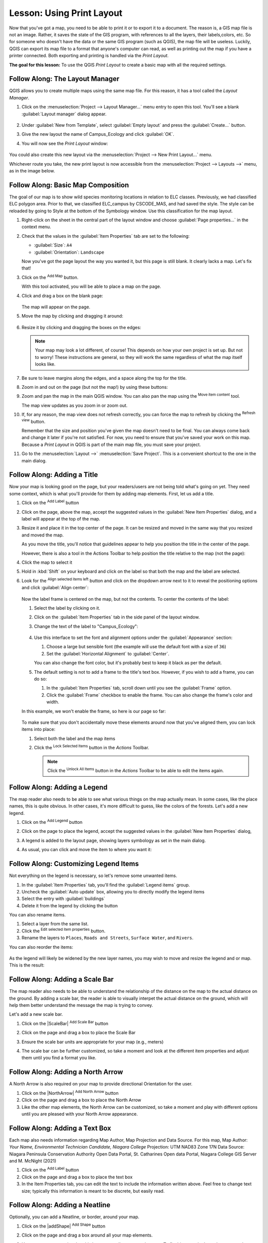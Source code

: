 |LS| Using Print Layout
======================================================================

Now that you've got a map, you need to be able to print it or to
export it to a document.
The reason is, a GIS map file is not an image. Rather, it saves the
state of the GIS program, with references to all the layers, their
labels,colors, etc.
So for someone who doesn't have the data or the same GIS program
(such as QGIS), the map file will be useless.
Luckily, QGIS can export its map file to a format that anyone's
computer can read, as well as printing out the map if you have a
printer connected.
Both exporting and printing is handled via the *Print Layout*.

**The goal for this lesson:** To use the QGIS *Print Layout* to create
a basic map with all the required settings.

|basic| |FA| The Layout Manager
----------------------------------------------------------------------

QGIS allows you to create multiple maps using the same map file.
For this reason, it has a tool called the *Layout Manager*.

#. Click on the :menuselection:`Project --> Layout Manager...` menu
   entry to open this tool.
   You'll see a blank :guilabel:`Layout manager` dialog appear.

   .. figure:: img/layout_manager_dialog.png
      :align: center

#. Under :guilabel:`New from Template`, select
   :guilabel:`Empty layout` and press the :guilabel:`Create...` button.
#. Give the new layout the name of Campus_Ecology and
   click :guilabel:`OK`.
#. You will now see the *Print Layout* window:

   .. figure:: img/map_composer_layout.png
      :align: center
   
You could also create this new layout via the
:menuselection:`Project --> New Print Layout...` menu.

Whichever route you take, the new print layout is now accessible from
the :menuselection:`Project --> Layouts -->` menu, as in the image below.

.. figure:: img/print_composer_menu.png
   :align: center


|basic| |FA| Basic Map Composition
----------------------------------------------------------------------

The goal of our map is to show wild species monitoring locations in relation
to ELC classes.  Previously, we had classified ELC polygon area.  Prior to that,
we classified ELC_campus by CSCODE_MAS, and had saved the style.  The style can
be reloaded by going to Style at the bottom of the Symbology window. Use this
classification for the map layout.

#. Right-click on the sheet in the central part of the layout window
   and choose :guilabel:`Page properties...` in the context menu.
#. Check that the values in the :guilabel:`Item Properties` tab are
   set to the following:

   * :guilabel:`Size`: ``A4``
   * :guilabel:`Orientation`: ``Landscape``

   Now you've got the page layout the way you wanted it, but this
   page is still blank.
   It clearly lacks a map. Let's fix that!

#. Click on the |addMap| :sup:`Add Map` button.

   With this tool activated, you will be able to place a map on the
   page.

#. Click and drag a box on the blank page:

   .. figure:: img/drag_add_map.png
      :align: center

   The map will appear on the page.

#. Move the map by clicking and dragging it around:

   .. figure:: img/move_map.png
      :align: center

#. Resize it by clicking and dragging the boxes on the edges:

   .. figure:: img/resize_map.png
      :align: center

   .. note::  Your map may look a lot different, of course!
      This depends on how your own project is set up.
      But not to worry! These instructions are general, so they will
      work the same regardless of what the map itself looks like.

#. Be sure to leave margins along the edges, and a space along the
   top for the title.

#. Zoom in and out on the page (but not the map!) by using these
   buttons:

   |zoomFullExtent| |zoomIn| |zoomOut|

#. Zoom and pan the map in the main QGIS window.
   You can also pan the map using the |moveItemContent|
   :sup:`Move item content` tool.

   The map view updates as you zoom in or zoom out.
#. If, for any reason, the map view does not refresh correctly,
   you can force the map to refresh by clicking the
   |refresh| :sup:`Refresh view` button.

   Remember that the size and position you've given the map doesn't
   need to be final.
   You can always come back and change it later if you're not
   satisfied.
   For now, you need to ensure that you've saved your work on this
   map.
   Because a *Print Layout* in QGIS is part of the main map file,
   you must save your project.

#. Go to the :menuselection:`Layout -->` |fileSave|
   :menuselection:`Save Project`.
   This is a convenient shortcut to the one in the main dialog.

|basic| |FA| Adding a Title
----------------------------------------------------------------------

Now your map is looking good on the page, but your readers/users are
not being told what's going on yet.
They need some context, which is what you'll provide for them by
adding map elements.
First, let us add a title.

#. Click on the |label| :sup:`Add Label` button
#. Click on the page, above the map, accept the suggested values in
   the :guilabel:`New Item Properties` dialog, and a label will
   appear at the top of the map.
#. Resize it and place it in the top center of the page.
   It can be resized and moved in the same way that you resized and
   moved the map.

   As you move the title, you'll notice that guidelines appear to
   help you position the title in the center of the page.

   However, there is also a tool in the Actions Toolbar to help
   position the title relative to the map (not the page):

   |alignLeft|

#. Click the map to select it
#. Hold in :kbd:`Shift` on your keyboard and click on the label so
   that both the map and the label are selected.
#. Look for the |alignLeft| :sup:`Align selected items left` button
   and click on the dropdown arrow next to it to reveal the
   positioning options and click |alignHCenter|
   :guilabel:`Align center`:

   .. figure:: img/align_center_dropdown.png
      :align: center

   Now the label frame is centered on the map, but not the contents.
   To center the contents of the label:

   #. Select the label by clicking on it.
   #. Click on the :guilabel:`Item Properties` tab in the side panel
      of the layout window.
   #. Change the text of the label to "Campus_Ecology":

      .. figure:: img/title_font_alignment.png
         :align: center

   #. Use this interface to set the font and alignment options
      under the :guilabel:`Appearance` section:

      #. Choose a large but sensible font (the example will use the
         default font with a size of ``36``)
      #. Set the :guilabel:`Horizontal Alignment` to :guilabel:`Center`.

      You can also change the font color, but it's probably best to
      keep it black as per the default.

   #. The default setting is not to add a frame to the title's text box.
      However, if you wish to add a frame, you can do so:

      #. In the :guilabel:`Item Properties` tab, scroll down until you
         see the :guilabel:`Frame` option.
      #. Click the :guilabel:`Frame` checkbox to enable the frame.
         You can also change the frame's color and width.

   In this example, we won't enable the frame, so here is our page so
   far:

   .. figure:: img/page_so_far.png
      :align: center

   To make sure that you don't accidentally move these elements
   around now that you've aligned them, you can lock items into place:

   #. Select both the label and the map items
   #. Click the |lockItems| :sup:`Lock Selected Items` button in
      the *Actions* Toolbar.

      .. note:: Click the |unlockAll| :sup:`Unlock All Items` button
       in the *Actions* Toolbar to be able to edit the items again.


|basic| |FA| Adding a Legend
----------------------------------------------------------------------

The map reader also needs to be able to see what various things on
the map actually mean.
In some cases, like the place names, this is quite obvious.
In other cases, it's more difficult to guess, like the colors of the
forests.
Let's add a new legend.

#. Click on the |addLegend| :sup:`Add Legend` button
#. Click on the page to place the legend, accept the suggested values
   in the :guilabel:`New Item Properties` dialog,
#. A legend is added to the layout page, showing layers symbology
   as set in the main dialog.
#. As usual, you can click and move the item to where you want it:

   .. figure:: img/legend_added.png
      :align: center
      :width: 100%

|moderate| |FA| Customizing Legend Items
----------------------------------------------------------------------

Not everything on the legend is necessary, so let's remove some
unwanted items.

#. In the :guilabel:`Item Properties` tab, you'll find the
   :guilabel:`Legend items` group.
#. Uncheck the |unchecked| :guilabel:`Auto update` box, allowing you
   to directly modify the legend items
#. Select the entry with :guilabel:`buildings`
#. Delete it from the legend by clicking the |signMinus| button

You can also rename items.

#. Select a layer from the same list.
#. Click the |symbologyEdit| :sup:`Edit selected item properties` button.
#. Rename the layers to ``Places``, ``Roads and Streets``,
   ``Surface Water``, and ``Rivers``.

You can also reorder the items:

.. figure:: img/categories_reordered.png
   :align: center
   :width: 100%

As the legend will likely be widened by the new layer names, you may
wish to move and resize the legend and or map.
This is the result:

.. figure:: img/map_composer_result.png
   :align: center
   :width: 100%

|basic| |FA| Adding a Scale Bar
----------------------------------------------------------------------

The map reader also needs to be able to understand the relationship of the 
distance on the map to the actual distance on the ground.  By adding a
scale bar, the reader is able to visually interpet the actual distance on
the ground, which will help them better understand the message the map is trying
to convey.

Let's add a new scale bar.

#. Click on the |ScaleBar| :sup:`Add Scale Bar` button
#. Click on the page and drag a box to place the Scale Bar
#. Ensure the scale bar units are appropriate for your map (e.g., meters)
#. The scale bar can be further customized, so take a moment and look at the
   different item properties and adjust them until you find a format you like.

   .. figure:: img/legend_added.png
      :align: center
      :width: 100%

|basic| |FA| Adding a North Arrow
----------------------------------------------------------------------

A North Arrow is also required on your map to provide directional Orientation
for the user.

#. Click on the |NorthArrow| :sup:`Add North Arrow` button
#. Click on the page and drag a box to place the North Arrow
#. Like the other map elements, the North Arrow can be customized, so take a
   moment and play with different options until you are pleased with your North
   Arrow appearance.

|basic| |FA| Adding a Text Box
----------------------------------------------------------------------

Each map also needs information regarding Map Author, Map Projection and Data
Source.  For this map, 
Map Author: *Your Name, Environmental Technician Candidate, Niagara College*
Projection: UTM NAD83 Zone 17N
Data Source: Niagara Peninsula Conservation Authority Open Data Portal, 
St. Catharines Open data Portal, Niagara College GIS Server and M. McNight (2021) 

#. Click on the |Label| :sup:`Add Label` button
#. Click on the page and drag a box to place the text box
#. In the Item Properties tab, you can edit the text to include the information
   written above.  Feel free to change text size; typically this information is
   meant to be discrete, but easily read.

|basic| |FA| Adding a Neatline
----------------------------------------------------------------------

Optionally, you can add a Neatline, or border, around your map. 

#. Click on the |addShape| :sup:`Add Shape` button
#. Click on the page and drag a box around all your map elements.
#. However, you may notice that this box covers all your map elements. To fix
   this go to the Items browser on the right side of the window.

   .. figure:: img/map_composer_MapItems.png
      :align: center
      :width: 100%

   Items can be reorganized by dragging them up or down. Drag the new rectangle
   to the bottom of the list.

|basic| |FA| Exporting Your Map
----------------------------------------------------------------------

.. note::  Did you remember to save your work often?

Finally the map is ready for export! Take a good look at your map and ask yourself,
Is the initial question asked being answered? The initial question was:

Where are the wild species monitoring projects located on campus in relation to
different ecosystems?

Make sure your map is tidy, organized and logically presented so the user immediately
understands what they are looking at. If you feel all these factors are met, it is
time to export the map.

You'll see the export buttons near the top left corner of the layout window:

* |filePrint| :sup:`Print Layout`: interfaces with a printer.
  Since the printer options will differ depending on the model of
  printer that you're working with, it's probably better to consult the
  printer manual or a general guide to printing for more information on
  this topic.

  The other buttons allow you to export the map page to a file.
* |saveMapAsImage| :sup:`Export as Image`: gives you a selection
  of various common image formats to choose from.
  This is probably the simplest option, but the image it creates is
  "dead" and difficult to edit.
* |saveAsSVG| :sup:`Export as SVG`: If you're sending the map to a
  cartographer (who may want to edit the map for publication),
  it's best to export as an SVG. SVG stands for "Scalable Vector Graphic",
  and can be imported to programs like `Inkscape <https://inkscape.org/>`_
  or other vector image editing software.
* |saveAsPDF| :sup:`Export as PDF`: If you need to send the map to a client,
  it's most common to use a PDF, because it's easier to set up printing
  options for a PDF.
  Some cartographers may prefer PDF as well, if they have a program
  that allows them to import and edit this format.

For our purposes, we're going to use PDF.

#. Click the |saveAsPDF| :sup:`Export as PDF` button
#. Choose a save location and a file name as usual.
#. Check the box next to Create Geospatial PDF. In the next lab we will be
   using this file to perform ground truthing.
   The following dialog will show up.

   .. figure:: img/layout_export_pdf.png
      :align: center
   
#. You can safely use the default values now and click
   :guilabel:`Save`.
   
   QGIS will proceed to the map export and push a message
   on top of the print layout dialog as soon as it finishes.
#. Click the hyperlink in the message to open the folder in which
   the PDF has been saved in your system's file manager
#. Open it and see how your layout looks.

   Everything is OK?

   Congratulations on your first completed QGIS map project!

#. Anything unsatisfying? Go back to the QGIS window, do the
   appropriate modifications and export again.
#. Remember to save your project file.


|IC|
----------------------------------------------------------------------
Now you know how to create a basic static map layout. We can go a step
further and create a map layout that adapts dynamically, with more
layout items.


.. Substitutions definitions - AVOID EDITING PAST THIS LINE
   This will be automatically updated by the find_set_subst.py script.
   If you need to create a new substitution manually,
   please add it also to the substitutions.txt file in the
   source folder.

.. |FA| replace:: Follow Along:
.. |IC| replace:: In Conclusion
.. |LS| replace:: Lesson:
.. |addLegend| image:: /static/common/mActionAddLegend.png
   :width: 1.5em
.. |addMap| image:: /static/common/mActionAddMap.png
   :width: 1.5em
.. |alignHCenter| image:: /static/common/mActionAlignHCenter.png
   :width: 1.5em
.. |alignLeft| image:: /static/common/mActionAlignLeft.png
   :width: 1.5em
.. |basic| image:: /static/common/basic.png
.. |filePrint| image:: /static/common/mActionFilePrint.png
   :width: 1.5em
.. |fileSave| image:: /static/common/mActionFileSave.png
   :width: 1.5em
.. |label| image:: /static/common/mActionLabel.png
   :width: 1.5em
.. |lockItems| image:: /static/common/mActionLockItems.png
   :width: 1.5em
.. |majorUrbanName| replace:: Swellendam
.. |moderate| image:: /static/common/moderate.png
.. |moveItemContent| image:: /static/common/mActionMoveItemContent.png
   :width: 1.5em
.. |refresh| image:: /static/common/mActionRefresh.png
   :width: 1.5em
.. |saveAsPDF| image:: /static/common/mActionSaveAsPDF.png
   :width: 1.5em
.. |saveAsSVG| image:: /static/common/mActionSaveAsSVG.png
   :width: 1.5em
.. |saveMapAsImage| image:: /static/common/mActionSaveMapAsImage.png
   :width: 1.5em
.. |signMinus| image:: /static/common/symbologyRemove.png
   :width: 1.5em
.. |symbologyEdit| image:: /static/common/symbologyEdit.png
   :width: 1.5em
.. |unchecked| image:: /static/common/checkbox_unchecked.png
   :width: 1.3em
.. |unlockAll| image:: /static/common/mActionUnlockAll.png
   :width: 1.5em
.. |zoomFullExtent| image:: /static/common/mActionZoomFullExtent.png
   :width: 1.5em
.. |zoomIn| image:: /static/common/mActionZoomIn.png
   :width: 1.5em
.. |zoomOut| image:: /static/common/mActionZoomOut.png
   :width: 1.5em
